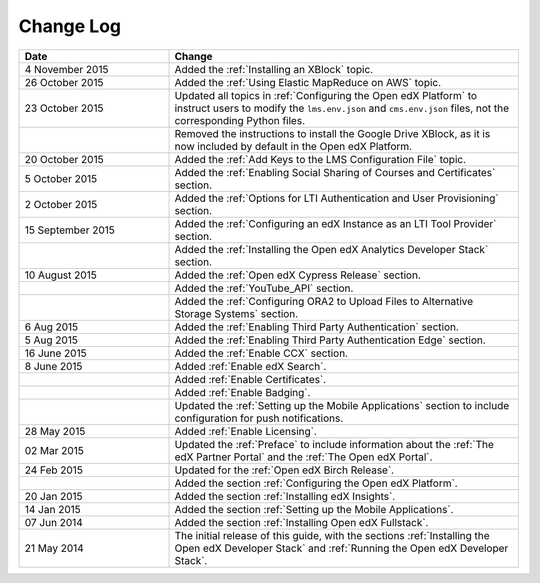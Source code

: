 ############
Change Log
############

.. list-table::
   :widths: 30 70
   :header-rows: 1

   * - Date
     - Change
   * - 4 November 2015
     - Added the :ref:`Installing an XBlock` topic.
   * - 26 October 2015
     - Added the :ref:`Using Elastic MapReduce on AWS` topic.
   * - 23 October 2015
     - Updated all topics in :ref:`Configuring the Open edX Platform` to
       instruct users to modify the ``lms.env.json`` and ``cms.env.json``
       files, not the corresponding Python files.
   * -
     - Removed the instructions to install the Google Drive XBlock, as it is
       now included by default in the Open edX Platform.
   * - 20 October 2015
     - Added the :ref:`Add Keys to the LMS Configuration File` topic.
   * - 5 October 2015
     - Added the :ref:`Enabling Social Sharing of Courses and Certificates`
       section.
   * - 2 October 2015
     - Added the :ref:`Options for LTI Authentication and User Provisioning`
       section.
   * - 15 September 2015
     - Added the :ref:`Configuring an edX Instance as an LTI Tool Provider`
       section.
   * -
     - Added the :ref:`Installing the Open edX Analytics Developer Stack`
       section.
   * - 10 August 2015
     - Added the :ref:`Open edX Cypress Release` section.
   * -
     - Added the :ref:`YouTube_API` section.
   * -
     - Added the :ref:`Configuring ORA2 to Upload Files to Alternative Storage
       Systems` section.
   * - 6 Aug 2015
     - Added the :ref:`Enabling Third Party Authentication` section.
   * - 5 Aug 2015
     - Added the :ref:`Enabling Third Party Authentication Edge` section.
   * - 16 June 2015
     - Added the :ref:`Enable CCX` section.
   * - 8 June 2015
     - Added :ref:`Enable edX Search`.
   * -
     - Added :ref:`Enable Certificates`.
   * -
     - Added :ref:`Enable Badging`.
   * -
     - Updated the :ref:`Setting up the Mobile Applications` section to include
       configuration for push notifications.
   * - 28 May 2015
     - Added :ref:`Enable Licensing`.
   * - 02 Mar 2015
     - Updated the :ref:`Preface` to include information about the :ref:`The
       edX Partner Portal` and the :ref:`The Open edX Portal`.
   * - 24 Feb 2015
     - Updated for the :ref:`Open edX Birch Release`.
   * -
     - Added the section :ref:`Configuring the Open edX Platform`.
   * - 20 Jan 2015
     - Added the section :ref:`Installing edX Insights`.
   * - 14 Jan 2015
     - Added the section :ref:`Setting up the Mobile Applications`.
   * - 07 Jun 2014
     - Added the section :ref:`Installing Open edX Fullstack`.
   * - 21 May 2014
     - The initial release of this guide, with the sections :ref:`Installing
       the Open edX Developer Stack` and :ref:`Running the Open edX Developer
       Stack`.
